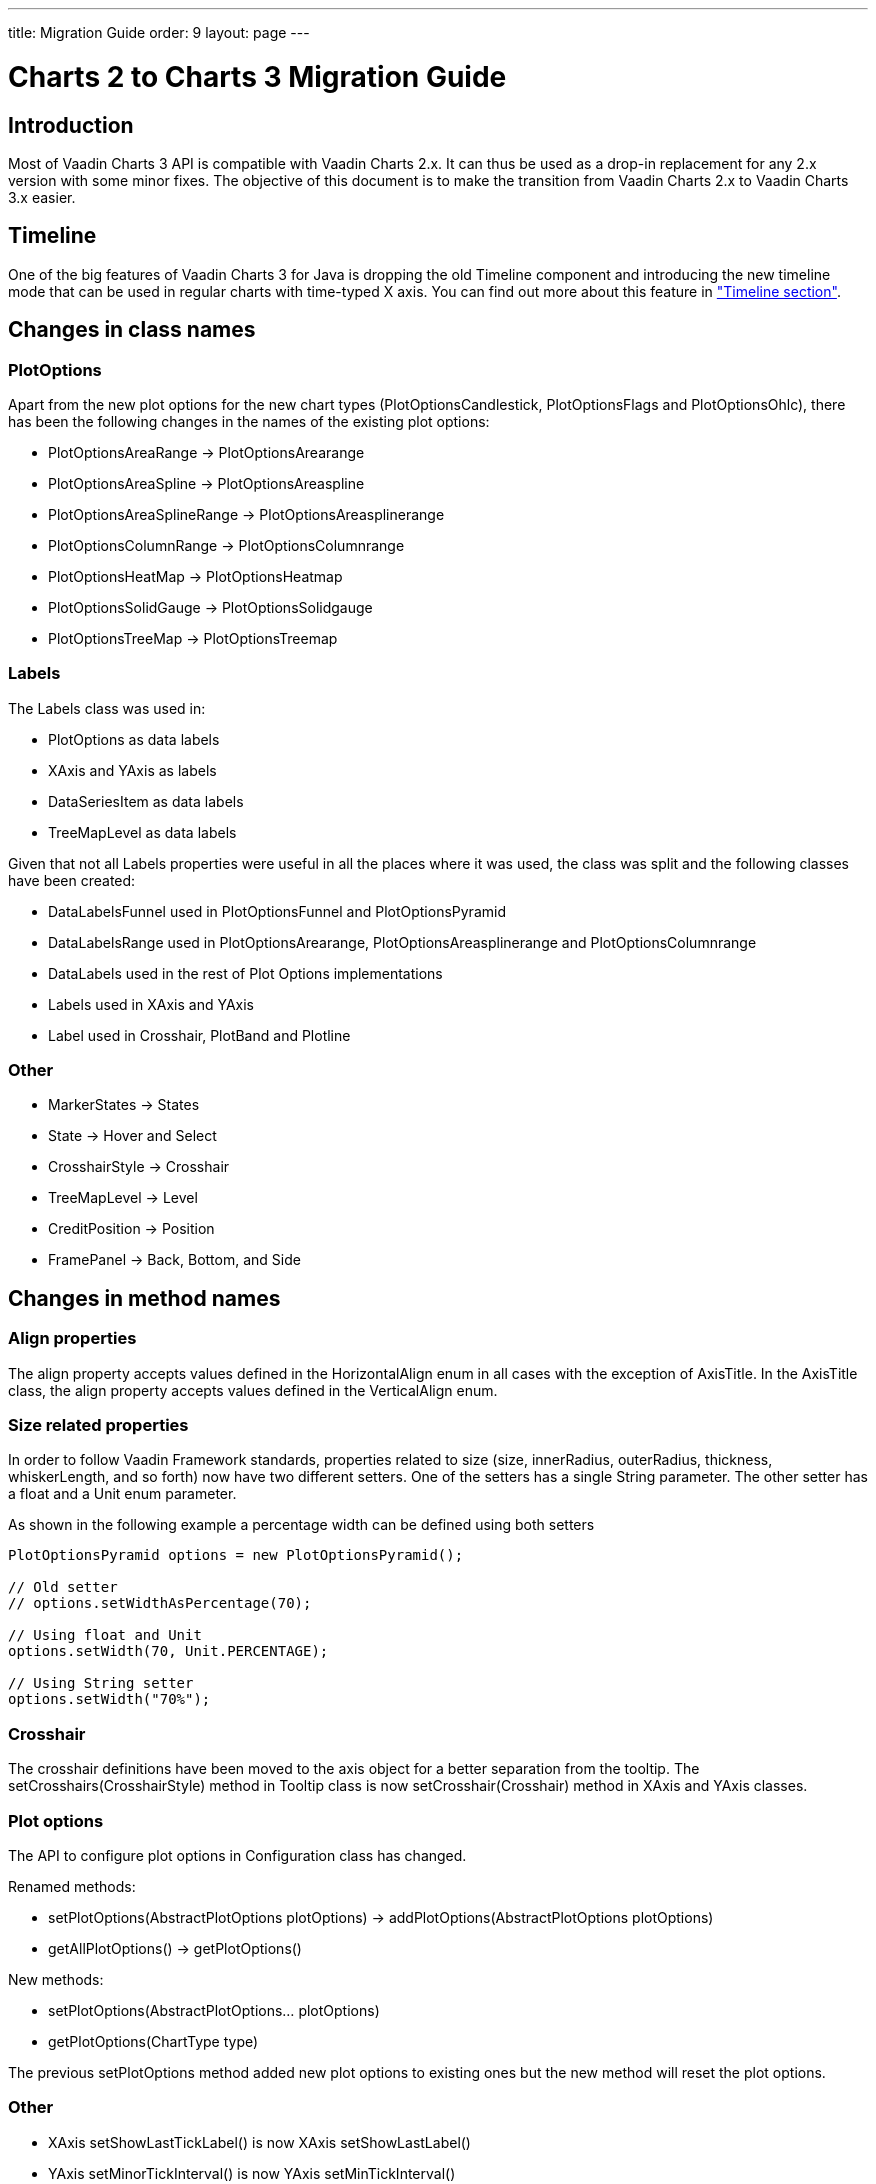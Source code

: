 ---
title: Migration Guide
order: 9
layout: page
---

[[charts.migration]]
= Charts 2 to Charts 3 Migration Guide

[[charts.migration.introduction]]
== Introduction

Most of Vaadin Charts 3 API is compatible with Vaadin Charts 2.x. It can thus be used as a drop-in replacement for any 2.x version with some minor fixes.
The objective of this document is to make the transition from Vaadin Charts 2.x to Vaadin Charts 3.x easier.

[[charts.migration.timeline]]
== Timeline
One of the big features of Vaadin Charts 3 for Java is dropping the old [classname]#Timeline# component and introducing the new timeline mode that can be used in regular charts with time-typed X axis.
You can find out more about this feature in <<charts-timeline#charts.timeline,"Timeline section">>.

[[charts.migration.classnamedif]]
== Changes in class names

[[charts.migration.classnamedif.plotoptions]]
=== PlotOptions

Apart from the new plot options for the new chart types ([classname]#PlotOptionsCandlestick#, [classname]#PlotOptionsFlags# and [classname]#PlotOptionsOhlc#), there has been the following changes in the names of the existing plot options:

* [classname]#PlotOptionsAreaRange# -> [classname]#PlotOptionsArearange#
* [classname]#PlotOptionsAreaSpline# -> [classname]#PlotOptionsAreaspline#
* [classname]#PlotOptionsAreaSplineRange# -> [classname]#PlotOptionsAreasplinerange#
* [classname]#PlotOptionsColumnRange# -> [classname]#PlotOptionsColumnrange#
* [classname]#PlotOptionsHeatMap# -> [classname]#PlotOptionsHeatmap#
* [classname]#PlotOptionsSolidGauge# -> [classname]#PlotOptionsSolidgauge#
* [classname]#PlotOptionsTreeMap# -> [classname]#PlotOptionsTreemap#

[[charts.migration.classnamedif.labels]]
=== Labels

The [classname]#Labels# class was used in:

* [classname]#PlotOptions# as data labels
* [classname]#XAxis# and [classname]#YAxis# as labels
* [classname]#DataSeriesItem# as data labels
* [classname]#TreeMapLevel# as data labels

Given that not all [classname]#Labels# properties were useful in all the places where it was used, the class was split and the following classes have been created:

* [classname]#DataLabelsFunnel# used in [classname]#PlotOptionsFunnel# and [classname]#PlotOptionsPyramid#
* [classname]#DataLabelsRange# used in [classname]#PlotOptionsArearange#, [classname]#PlotOptionsAreasplinerange# and [classname]#PlotOptionsColumnrange#
* [classname]#DataLabels# used in the rest of Plot Options implementations
* [classname]#Labels# used in [classname]#XAxis# and [classname]#YAxis#
* [classname]#Label# used in [classname]#Crosshair#, [classname]#PlotBand# and [classname]#Plotline#

[[charts.migration.classnamedif.other]]
=== Other

* [classname]#MarkerStates# -> [classname]#States#
* [classname]#State# -> [classname]#Hover# and [classname]#Select#
* [classname]#CrosshairStyle# -> [classname]#Crosshair#
* [classname]#TreeMapLevel# -> [classname]#Level#
* [classname]#CreditPosition# -> [classname]#Position#
* [classname]#FramePanel# -> [classname]#Back#, [classname]#Bottom#, and [classname]#Side#

[[charts.migration.methodnamedif]]
== Changes in method names

[[charts.migration.methodnamedif.align]]
=== Align properties

The [propertyname]#align# property accepts values defined in the [classname]#HorizontalAlign# enum in all cases with the exception of [classname]#AxisTitle#.
In the [classname]#AxisTitle# class, the [propertyname]#align# property accepts values defined in the [classname]#VerticalAlign# enum.

[[charts.migration.methodnamedif.size]]
=== Size related properties

In order to follow Vaadin Framework standards, properties related to size ([propertyname]#size#, [propertyname]#innerRadius#, [propertyname]#outerRadius#, [propertyname]#thickness#, [propertyname]#whiskerLength#, and so forth) now have two different setters.
One of the setters has a single [classname]#String# parameter.
The other setter has a float and a [classname]#Unit# enum parameter.

As shown in the following example a percentage width can be defined using both setters

[source, java]
----
PlotOptionsPyramid options = new PlotOptionsPyramid();

// Old setter
// options.setWidthAsPercentage(70);

// Using float and Unit
options.setWidth(70, Unit.PERCENTAGE);

// Using String setter
options.setWidth("70%");
----


[[charts.migration.methodnamedif.crosshair]]
=== Crosshair
The crosshair definitions have been moved to the axis object for a better separation from the tooltip.
The [methodname]#setCrosshairs(CrosshairStyle)# method in [classname]#Tooltip# class is now [methodname]#setCrosshair#(Crosshair) method in [classname]#XAxis# and [classname]#YAxis# classes.

[[charts.migration.methodnamedif.plotoptions]]
=== Plot options

The API to configure plot options in [classname]#Configuration# class has changed.

Renamed methods:

* [methodname]#setPlotOptions(AbstractPlotOptions plotOptions)# -> [methodname]#addPlotOptions(AbstractPlotOptions plotOptions)#
* [methodname]#getAllPlotOptions()# -> [methodname]#getPlotOptions()#

New methods:

* [methodname]#setPlotOptions(AbstractPlotOptions... plotOptions)#
* [methodname]#getPlotOptions(ChartType type)#

The previous [methodname]#setPlotOptions# method added new plot options to existing ones but the new method will reset the plot options.

[[charts.migration.methodnamedif.other]]
=== Other
* [classname]#XAxis# [methodname]#setShowLastTickLabel()# is now [classname]#XAxis# [methodname]#setShowLastLabel()#
* [classname]#YAxis# [methodname]#setMinorTickInterval()# is now [classname]#YAxis# [methodname]#setMinTickInterval()#
* [classname]#PlotOptionsLine# [methodname]#setStepType()# is now [classname]#PlotOptionsLine# [methodname]#setStep()#
* [classname]#Pane# [methodname]#setCenterXY()# is now [classname]#Pane# [methodname]#setCenter()#

[[charts.migration.example]]
== Example

[[charts.migration.example.charts2]]
=== Original Charts 2 configuration

[source, java]
----
private Chart getChart() {
    Chart chart = new Chart();

    Configuration config = chart.getConfiguration();
    config.setTitle("Charts migration");
    config.getTitle().setHorizontalAlign(HorizontalAlign.LEFT);

    config.getTooltip().setCrosshairs(
    new CrosshairStyle(10, SolidColor.BLACK, DashStyle.SOLID, 0),
    new CrosshairStyle(5, "#880000", DashStyle.DOT, 1));

    config.getLegend().setEnabled(false);
    config.getTooltip().setEnabled(false);

    ListSeries ls = new ListSeries();
    ls.setName("Data");
    ls.setData(29.9, 71.5, 106.4, 129.2, 144.0, 176.0, 135.6, 148.5, 216.4,
            194.1, 95.6, 54.4);
    ls.setPlotOptions(new PlotOptionsAreaSpline());
    ls.getPlotOptions().setColor(SolidColor.BURLYWOOD);
    ls.getPlotOptions().setDataLabels(new Labels(false));
    config.setSeries(ls);
    return chart;
}
----

[[charts.migration.example.changes]]
=== Changes needed
Horizontal alignment of the title should now be set using the [methodname]#setAlign()# method.

[classname]#CrosshairStyle# is now [classname]#Crosshair# and one instance should be set in both [classname]#XAxis# and [classname]#YAxis#.

[classname]#PlotOptionsAreaSpline# is now [classname]#PlotOptionsAreaspline#.

[classname]#DataLabels# should be used in the [methodname]#setDataLabels()# method instead of the [classname]#Labels# class.

[[charts.migration.example.result]]
=== Resulting Charts 3 Configuration

[source, java]
----
private Chart getChart() {
    Chart chart = new Chart();

    Configuration config = chart.getConfiguration();
    config.setTitle("Charts migration");
    config.getTitle().setAlign(HorizontalAlign.LEFT);

    Crosshair xCrossHair = new Crosshair();
    xCrossHair.setColor(SolidColor.BLACK);
    xCrossHair.setDashStyle(DashStyle.SOLID);
    xCrossHair.setWidth(10);
    xCrossHair.setZIndex(0);
    config.getxAxis().setCrosshair(xCrossHair);

    Crosshair yCrossHair = new Crosshair();
    yCrossHair.setColor(new SolidColor("#880000"));
    yCrossHair.setDashStyle(DashStyle.DOT);
    yCrossHair.setWidth(5);
    yCrossHair.setZIndex(1);
    config.getyAxis().setCrosshair(yCrossHair);

    config.getLegend().setEnabled(false);
    config.getTooltip().setEnabled(false);

    ListSeries ls = new ListSeries();
    ls.setName("Data");
    ls.setData(29.9, 71.5, 106.4, 129.2, 144.0, 176.0, 135.6, 148.5, 216.4,
            194.1, 95.6, 54.4);
    PlotOptionsAreaspline plotOptions = new PlotOptionsAreaspline();
    plotOptions.setColor(SolidColor.BURLYWOOD);
    plotOptions.setDataLabels(new DataLabels(false));
    ls.setPlotOptions(plotOptions);
    config.setSeries(ls);

    return chart;
}
----
